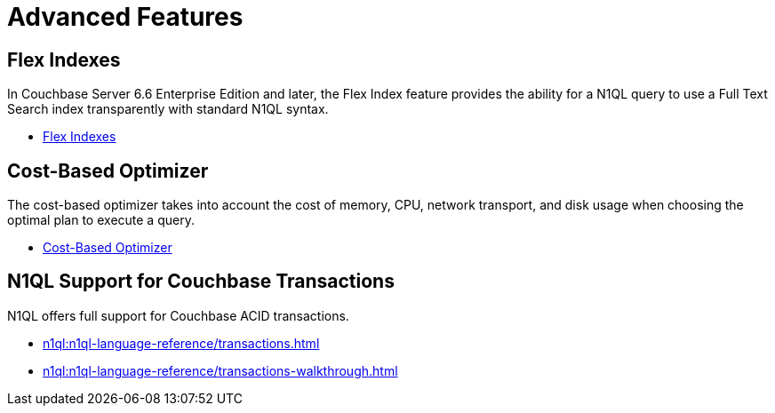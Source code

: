 = Advanced Features
:page-role: tiles -toc
:!sectids:
:page-topic-type: reference

// Pass through HTML styles for this page.

ifdef::basebackend-html[]
++++
<style type="text/css">
  /* Extend heading across page width */
  div.page-heading-title{
    flex-basis: 100%;
  }
</style>
++++
endif::[]

== Flex Indexes

In Couchbase Server 6.6 Enterprise Edition and later, the Flex Index feature provides the ability for a N1QL query to use a Full Text Search index transparently with standard N1QL syntax.

* xref:n1ql:n1ql-language-reference/flex-indexes.adoc[Flex Indexes]

== Cost-Based Optimizer

The cost-based optimizer takes into account the cost of memory, CPU, network transport, and disk usage when choosing the optimal plan to execute a query.

* xref:n1ql:n1ql-language-reference/cost-based-optimizer.adoc[Cost-Based Optimizer]

== N1QL Support for Couchbase Transactions

N1QL offers full support for Couchbase ACID transactions.

* xref:n1ql:n1ql-language-reference/transactions.adoc[]
* xref:n1ql:n1ql-language-reference/transactions-walkthrough.adoc[]